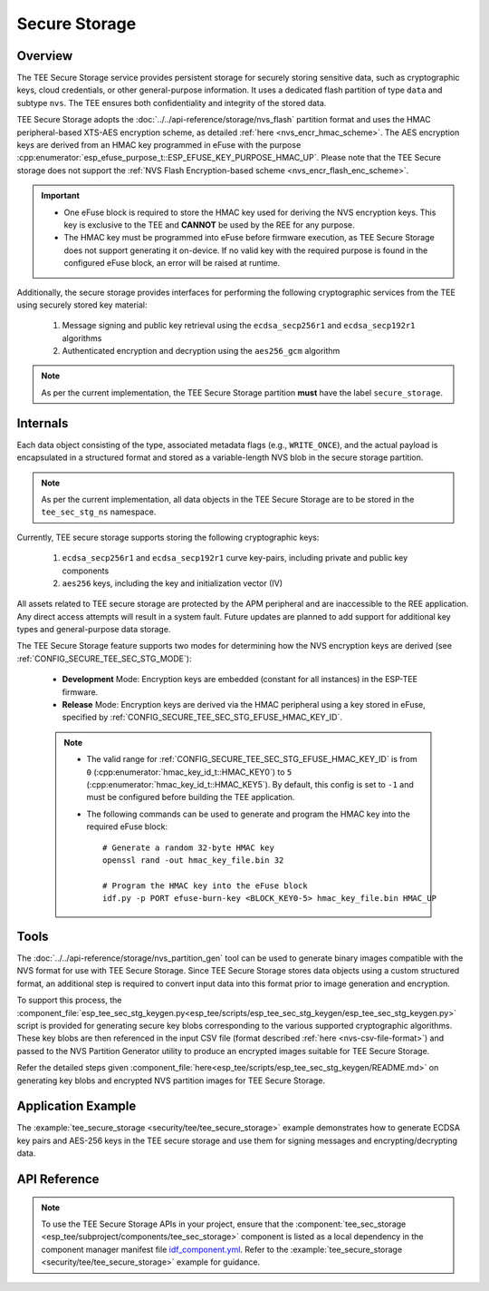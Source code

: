 Secure Storage
==============

Overview
--------
The TEE Secure Storage service provides persistent storage for securely storing sensitive data, such as cryptographic keys, cloud credentials, or other general-purpose information. It uses a dedicated flash partition of type ``data`` and subtype ``nvs``. The TEE ensures both confidentiality and integrity of the stored data.

TEE Secure Storage adopts the :doc:`../../api-reference/storage/nvs_flash` partition format and uses the HMAC peripheral-based XTS-AES encryption scheme, as detailed :ref:`here <nvs_encr_hmac_scheme>`. The AES encryption keys are derived from an HMAC key programmed in eFuse with the purpose :cpp:enumerator:`esp_efuse_purpose_t::ESP_EFUSE_KEY_PURPOSE_HMAC_UP`. Please note that the TEE Secure storage does not support the :ref:`NVS Flash Encryption-based scheme <nvs_encr_flash_enc_scheme>`.

.. important::

  - One eFuse block is required to store the HMAC key used for deriving the NVS encryption keys. This key is exclusive to the TEE and **CANNOT** be used by the REE for any purpose.
  - The HMAC key must be programmed into eFuse before firmware execution, as TEE Secure Storage does not support generating it on-device. If no valid key with the required purpose is found in the configured eFuse block, an error will be raised at runtime.

Additionally, the secure storage provides interfaces for performing the following cryptographic services from the TEE using securely stored key material:

  #. Message signing and public key retrieval using the ``ecdsa_secp256r1`` and ``ecdsa_secp192r1`` algorithms
  #. Authenticated encryption and decryption using the ``aes256_gcm`` algorithm

.. note::

  As per the current implementation, the TEE Secure Storage partition **must** have the label ``secure_storage``.

Internals
---------

Each data object consisting of the type, associated metadata flags (e.g., ``WRITE_ONCE``), and the actual payload is encapsulated in a structured format and stored as a variable-length NVS blob in the secure storage partition.

.. note::

  As per the current implementation, all data objects in the TEE Secure Storage are to be stored in the ``tee_sec_stg_ns`` namespace.

Currently, TEE secure storage supports storing the following cryptographic keys:

  #. ``ecdsa_secp256r1`` and ``ecdsa_secp192r1`` curve key-pairs, including private and public key components
  #. ``aes256`` keys, including the key and initialization vector (IV)

All assets related to TEE secure storage are protected by the APM peripheral and are inaccessible to the REE application. Any direct access attempts will result in a system fault. Future updates are planned to add support for additional key types and general-purpose data storage.

The TEE Secure Storage feature supports two modes for determining how the NVS encryption keys are derived (see :ref:`CONFIG_SECURE_TEE_SEC_STG_MODE`):

  - **Development** Mode: Encryption keys are embedded (constant for all instances) in the ESP-TEE firmware.
  - **Release** Mode: Encryption keys are derived via the HMAC peripheral using a key stored in eFuse, specified by :ref:`CONFIG_SECURE_TEE_SEC_STG_EFUSE_HMAC_KEY_ID`.

  .. note::

      - The valid range for :ref:`CONFIG_SECURE_TEE_SEC_STG_EFUSE_HMAC_KEY_ID` is from ``0`` (:cpp:enumerator:`hmac_key_id_t::HMAC_KEY0`) to ``5`` (:cpp:enumerator:`hmac_key_id_t::HMAC_KEY5`). By default, this config is set to ``-1`` and must be configured before building the TEE application.

      - The following commands can be used to generate and program the HMAC key into the required eFuse block:

        ::

            # Generate a random 32-byte HMAC key
            openssl rand -out hmac_key_file.bin 32

            # Program the HMAC key into the eFuse block
            idf.py -p PORT efuse-burn-key <BLOCK_KEY0-5> hmac_key_file.bin HMAC_UP

Tools
-----

The :doc:`../../api-reference/storage/nvs_partition_gen` tool can be used to generate binary images compatible with the NVS format for use with TEE Secure Storage. Since TEE Secure Storage stores data objects using a custom structured format, an additional step is required to convert input data into this format prior to image generation and encryption.

To support this process, the :component_file:`esp_tee_sec_stg_keygen.py<esp_tee/scripts/esp_tee_sec_stg_keygen/esp_tee_sec_stg_keygen.py>` script is provided for generating secure key blobs corresponding to the various supported cryptographic algorithms. These key blobs are then referenced in the input CSV file (format described :ref:`here <nvs-csv-file-format>`) and passed to the NVS Partition Generator utility to produce an encrypted images suitable for TEE Secure Storage.

Refer the detailed steps given :component_file:`here<esp_tee/scripts/esp_tee_sec_stg_keygen/README.md>` on generating key blobs and encrypted NVS partition images for TEE Secure Storage.

Application Example
-------------------

The :example:`tee_secure_storage <security/tee/tee_secure_storage>` example demonstrates how to generate ECDSA key pairs and AES-256 keys in the TEE secure storage and use them for signing messages and encrypting/decrypting data.

API Reference
-------------

.. note::

    To use the TEE Secure Storage APIs in your project, ensure that the :component:`tee_sec_storage <esp_tee/subproject/components/tee_sec_storage>` component is listed as a local dependency in the component manager manifest file `idf_component.yml <https://docs.espressif.com/projects/idf-component-manager/en/latest/reference/manifest_file.html>`_. Refer to the :example:`tee_secure_storage <security/tee/tee_secure_storage>` example for guidance.

.. include-build-file:: inc/esp_tee_sec_storage.inc
